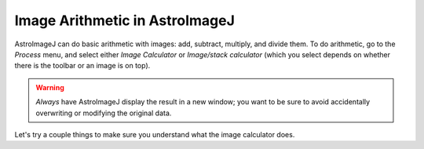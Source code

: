 Image Arithmetic in AstroImageJ
================================


AstroImageJ can do basic arithmetic with images: add, subtract, multiply, and divide them. To do arithmetic, go to the `Process` menu, and select either `Image Calculator` or `Image/stack calculator` (which you select depends on whether there is the toolbar or an image is on top).

.. warning::

    *Always* have AstroImageJ display the result in a new window; you want to be sure to avoid accidentally overwriting or modifying the original data.
    
Let's try a couple things to make sure you understand what the image calculator does.

.. todo::

    #. Imagine subtracting an image from itself. What should the result be? Use AstroImageJ to subtract an image from itself. Does the result match your expectaion?
    #. Imagine dividing an image by itself. What should the result be? Use AstroImageJ to divide an image by itself. Does the result match your expectation.
